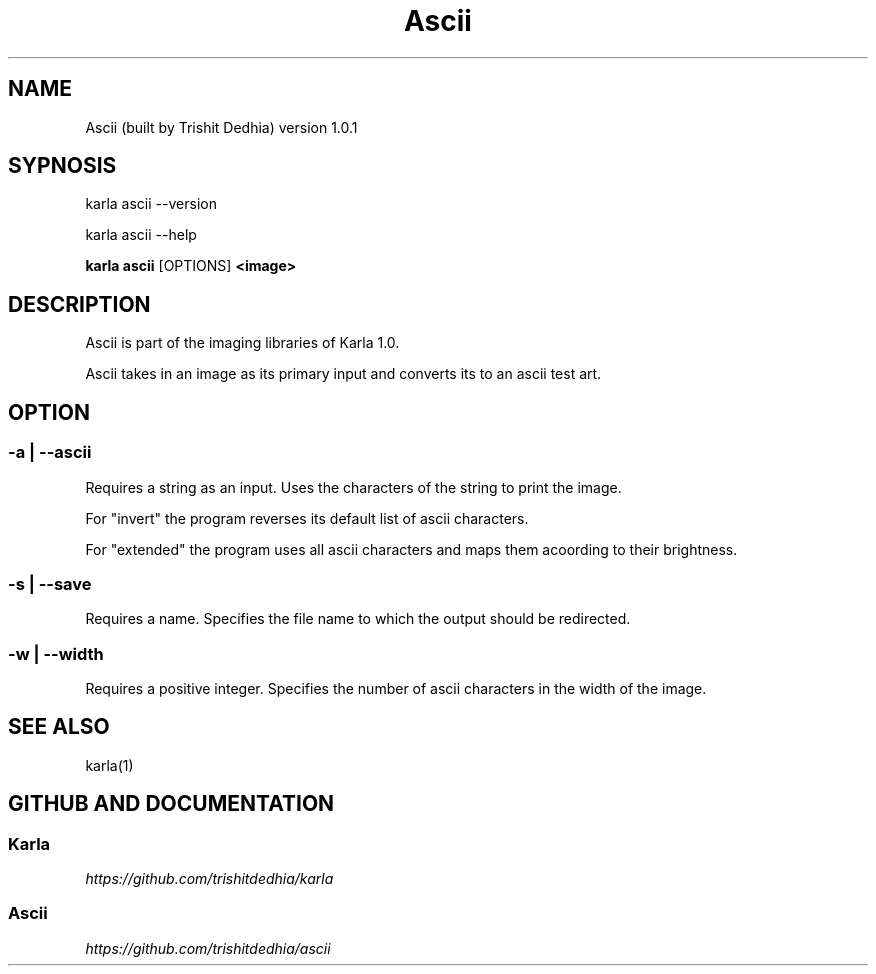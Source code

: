 .TH Ascii
.SH NAME
Ascii (built by Trishit Dedhia) version 1.0.1
.SH SYPNOSIS
.P
karla ascii --version
.P
karla ascii --help
.P
\fBkarla ascii\fP [OPTIONS] \fB<image>\fP
.SH DESCRIPTION
.P
Ascii is part of the imaging libraries of Karla 1.0.
.P
Ascii takes in an image as its primary input and converts its to an ascii test art.
.SH OPTION
.SS -a | --ascii
.P
Requires a string as an input. Uses the characters of the string to print the image.
.P
For "invert" the program reverses its default list of ascii characters.
.P
For "extended" the program uses all ascii characters and maps them acoording to their brightness.
.SS -s | --save
.P
Requires a name. Specifies the file name to which the output should be redirected.
.SS -w | --width
.P
Requires a positive integer. Specifies the number of ascii characters in the width of the image.
.SH SEE ALSO
karla(1)
.SH GITHUB AND DOCUMENTATION
.SS Karla
\fIhttps://github.com/trishitdedhia/karla\fP
.SS Ascii
\fIhttps://github.com/trishitdedhia/ascii\fP
  
